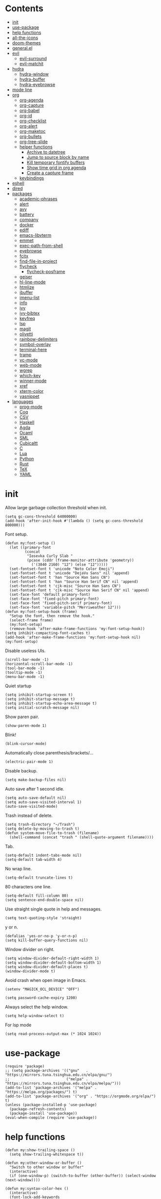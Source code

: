 # -*- org-babel-use-quick-and-dirty-noweb-expansion: t; -*-
#+PROPERTY: header-args:elisp :tangle config.el :results output silent
* Contents
  :PROPERTIES:
  :TOC:      this
  :END:
-  [[#init][init]]
-  [[#use-package][use-package]]
-  [[#help-functions][help functions]]
-  [[#all-the-icons][all-the-icons]]
-  [[#doom-themes][doom-themes]]
-  [[#generalel][general.el]]
-  [[#evil][evil]]
  -  [[#evil-surround][evil-surround]]
  -  [[#evil-matchit][evil-matchit]]
-  [[#hydra][hydra]]
  -  [[#hydra-window][hydra-window]]
  -  [[#hydra-buffer][hydra-buffer]]
  -  [[#hydra-eyebrowse][hydra-eyebrowse]]
-  [[#mode-line][mode line]]
-  [[#org][org]]
  -  [[#org-agenda][org-agenda]]
  -  [[#org-capture][org-capture]]
  -  [[#org-babel][org-babel]]
  -  [[#org-id][org-id]]
  -  [[#org-checklist][org-checklist]]
  -  [[#org-alert][org-alert]]
  -  [[#org-maketoc][org-maketoc]]
  -  [[#org-bullets][org-bullets]]
  -  [[#org-tree-slide][org-tree-slide]]
  -  [[#helper-functions][helper functions]]
    -  [[#archive-to-datetree][Archive to datetree]]
    -  [[#jump-to-source-block-by-name][Jump to source block by name]]
    -  [[#kill-temporary-fontify-buffers][Kill temporary fontify buffers]]
    -  [[#show-time-grid-in-org-agenda][Show time grid in org agenda]]
    -  [[#create-a-capture-frame][Create a capture frame]]
  -  [[#keybindings][keybindings]]
-  [[#eshell][eshell]]
-  [[#dired][dired]]
-  [[#packages][packages]]
  -  [[#academic-phrases][academic-phrases]]
  -  [[#alert][alert]]
  -  [[#avy][avy]]
  -  [[#battery][battery]]
  -  [[#company][company]]
  -  [[#docker][docker]]
  -  [[#ediff][ediff]]
  -  [[#emacs-libvterm][emacs-libvterm]]
  -  [[#emmet][emmet]]
  -  [[#exec-path-from-shell][exec-path-from-shell]]
  -  [[#eyebrowse][eyebrowse]]
  -  [[#fcitx][fcitx]]
  -  [[#find-file-in-project][find-file-in-project]]
  -  [[#flycheck][flycheck]]
    -  [[#flycheck-posframe][flycheck-posframe]]
  -  [[#geiser][geiser]]
  -  [[#hl-line-mode][hl-line-mode]]
  -  [[#htmlize][htmlize]]
  -  [[#ibuffer][ibuffer]]
  -  [[#imenu-list][imenu-list]]
  -  [[#info][info]]
  -  [[#ivy][ivy]]
  -  [[#ivy-bibtex][ivy-bibtex]]
  -  [[#keyfreq][keyfreq]]
  -  [[#lsp][lsp]]
  -  [[#magit][magit]]
  -  [[#olivetti][olivetti]]
  -  [[#rainbow-delimiters][rainbow-delimiters]]
  -  [[#symbol-overlay][symbol-overlay]]
  -  [[#terminal-here][terminal-here]]
  -  [[#tramp][tramp]]
  -  [[#vc-mode][vc-mode]]
  -  [[#web-mode][web-mode]]
  -  [[#wgrep][wgrep]]
  -  [[#which-key][which-key]]
  -  [[#winner-mode][winner-mode]]
  -  [[#xref][xref]]
  -  [[#xterm-color][xterm-color]]
  -  [[#yasnippet][yasnippet]]
-  [[#languages][languages]]
  -  [[#prog-mode][prog-mode]]
  -  [[#coq][Coq]]
  -  [[#csv][CSV]]
  -  [[#haskell][Haskell]]
  -  [[#agda][Agda]]
  -  [[#ocaml][Ocaml]]
  -  [[#sml][SML]]
  -  [[#cubicaltt][Cubicaltt]]
  -  [[#c][C]]
  -  [[#lua][Lua]]
  -  [[#python][Python]]
  -  [[#rust][Rust]]
  -  [[#tex][TeX]]
  -  [[#yaml][YAML]]

* init
  Allow large garbage collection threshold when init.
  #+BEGIN_SRC elisp
    (setq gc-cons-threshold 64000000)
    (add-hook 'after-init-hook #'(lambda () (setq gc-cons-threshold 800000)))
  #+END_SRC

  Font setup.
  #+BEGIN_SRC elisp
    (defun my:font-setup ()
      (let ((primary-font
             (concat
              "Iosevka Curly Slab "
              (pcase (cddr (frame-monitor-attribute 'geometry))
                ('(3840 2160) "12") (else "12")))))
      (set-fontset-font t 'unicode "Noto Color Emoji")
      (set-fontset-font t 'unicode "DejaVu Sans" nil 'append)
      (set-fontset-font t 'han "Source Han Sans CN")
      (set-fontset-font t 'han "Source Han Serif CN" nil 'append)
      (set-fontset-font t 'cjk-misc "Source Han Sans CN")
      (set-fontset-font t 'cjk-misc "Source Han Serif CN" nil 'append)
      (set-face-font 'default primary-font)
      (set-face-font 'fixed-pitch primary-font)
      (set-face-font 'fixed-pitch-serif primary-font)
      (set-face-font 'variable-pitch "Merriweather 12")))
    (defun my:font-setup-hook (frame)
      "Setup the font, then remove the hook."
      (select-frame frame)
      (my:font-setup)
      (remove-hook 'after-make-frame-functions 'my:font-setup-hook))
    (setq inhibit-compacting-font-caches t)
    (add-hook 'after-make-frame-functions 'my:font-setup-hook nil)
    (my:font-setup)
  #+END_SRC

  Disable useless UIs.
  #+BEGIN_SRC elisp
    (scroll-bar-mode -1)
    (horizontal-scroll-bar-mode -1)
    (tool-bar-mode -1)
    (tooltip-mode -1)
    (menu-bar-mode -1)
  #+END_SRC

  Quiet startup
  #+BEGIN_SRC elisp
    (setq inhibit-startup-screen t)
    (setq inhibit-startup-message t)
    (setq inhibit-startup-echo-area-message t)
    (setq initial-scratch-message nil)
  #+END_SRC

  Show paren pair.
  #+BEGIN_SRC elisp
    (show-paren-mode 1)
  #+END_SRC

Blink!
#+BEGIN_SRC elisp
  (blink-cursor-mode)
#+END_SRC

  Automatically close parenthesis/brackets/...
  #+BEGIN_SRC elisp
    (electric-pair-mode 1)
  #+END_SRC

  Disable backup.
  #+BEGIN_SRC elisp
    (setq make-backup-files nil)
  #+END_SRC

  Auto save after 1 second idle.
  #+BEGIN_SRC elisp
    (setq auto-save-default nil)
    (setq auto-save-visited-interval 1)
    (auto-save-visited-mode)
  #+END_SRC

  Trash instead of delete.
  #+BEGIN_SRC elisp
    (setq trash-directory "~/Trash")
    (setq delete-by-moving-to-trash t)
    (defun system-move-file-to-trash (filename)
      (shell-command (concat "trash " (shell-quote-argument filename))))
  #+END_SRC

  Tab.
  #+BEGIN_SRC elisp
    (setq-default indent-tabs-mode nil)
    (setq-default tab-width 4)
  #+END_SRC

  No wrap line.
  #+BEGIN_SRC elisp
    (setq-default truncate-lines t)
  #+END_SRC

  80 characters one line.
  #+BEGIN_SRC elisp
    (setq-default fill-column 80)
    (setq sentence-end-double-space nil)
  #+END_SRC

  Use straight single quote in help and messages.
  #+BEGIN_SRC elisp
    (setq text-quoting-style 'straight)
  #+END_SRC

  y or n.
  #+BEGIN_SRC elisp
    (defalias 'yes-or-no-p 'y-or-n-p)
    (setq kill-buffer-query-functions nil)
  #+END_SRC

  Window divider on right.
  #+BEGIN_SRC elisp
    (setq window-divider-default-right-width 1)
    (setq window-divider-default-bottom-width 1)
    (setq window-divider-default-places t)
    (window-divider-mode t)
  #+END_SRC

  Avoid crash when open image in Emacs.
  #+BEGIN_SRC elisp
    (setenv "MAGICK_OCL_DEVICE" "OFF")
  #+END_SRC

  #+BEGIN_SRC elisp
    (setq password-cache-expiry 1200)
  #+END_SRC

  Always select the help window.
  #+BEGIN_SRC elisp
    (setq help-window-select t)
  #+END_SRC

For lsp mode
#+BEGIN_SRC elisp
  (setq read-process-output-max (* 1024 1024))
#+END_SRC

* use-package
  #+BEGIN_SRC elisp
    (require 'package)
    ;; (setq package-archives '(("gnu"   . "https://mirrors.tuna.tsinghua.edu.cn/elpa/gnu/")
    ;;                          ("melpa" . "https://mirrors.tuna.tsinghua.edu.cn/elpa/melpa/")))
    (add-to-list 'package-archives '("melpa" . "https://melpa.org/packages/") t)
    (add-to-list 'package-archives '("org" . "https://orgmode.org/elpa/") t)
    (unless (package-installed-p 'use-package)
      (package-refresh-contents)
      (package-install 'use-package))
    (eval-when-compile (require 'use-package))
  #+END_SRC

* help functions
  #+BEGIN_SRC elisp
    (defun my:show-trailing-space ()
      (setq show-trailing-whitespace t))
  #+END_SRC

  #+BEGIN_SRC elisp
    (defun my:other-window-or-buffer ()
      "Switch to other window or buffer"
      (interactive)
      (if (one-window-p) (switch-to-buffer (other-buffer)) (select-window (next-window))))

    (defun my:syntax-color-hex ()
      (interactive)
      (font-lock-add-keywords
       nil
       '(("#[[:xdigit:]]\\{6\\}"
          (0 (put-text-property
              (match-beginning 0)
              (match-end 0)
              'face (list :background (match-string-no-properties 0)))))))
      (font-lock-flush))

    (defun my:toggle-line-number ()
      "Toggle line number between relative and nil."
      (interactive)
      (setq display-line-numbers
        (pcase display-line-numbers
          ('relative nil)
          (_ 'relative))))
  #+END_SRC

  #+BEGIN_SRC elisp
    (defun my:toggle-transparency ()
      (interactive)
      (let ((transparency 95)
            (opacity 100)
            (old-alpha (frame-parameter nil 'alpha)))
        (if (and (numberp old-alpha) (< old-alpha opacity))
            (set-frame-parameter nil 'alpha opacity)
          (set-frame-parameter nil 'alpha transparency))))
  #+END_SRC

* all-the-icons
  #+BEGIN_SRC elisp
    (use-package all-the-icons
      :ensure t
      :config
      (add-to-list 'all-the-icons-mode-icon-alist
                   '(latex-mode all-the-icons-fileicon "tex" :face all-the-icons-lred))
      (add-to-list 'all-the-icons-icon-alist
                   '("\\.v" all-the-icons-fileicon "coq" :face all-the-icons-red))
      (add-to-list 'all-the-icons-mode-icon-alist
                   '(coq-mode all-the-icons-fileicon "coq" :face all-the-icons-red)))
  #+END_SRC

* doom-themes
#+BEGIN_SRC elisp
  (use-package doom-themes
    :ensure t
    :config
    (setq doom-themes-enable-bold t)
    (setq doom-themes-enable-italic t)
    (load-theme 'doom-acario-light t)
    (doom-themes-org-config)
    (doom-themes-set-faces nil
      '(org-level-1 :inherit 'default)
      '(org-level-2 :inherit 'default)
      '(org-level-3 :inherit 'default)
      '(org-level-4 :inherit 'default)
      '(org-level-5 :inherit 'default)
      '(org-level-6 :inherit 'default)
      '(org-level-7 :inherit 'default)
      '(org-level-8 :inherit 'default))
    )
#+END_SRC

#+BEGIN_SRC elisp :tangle no
  (use-package modus-operandi-theme
    :init
    ;; NOTE: Everything is disabled by default.
    (setq modus-operandi-theme-slanted-constructs t
          modus-operandi-theme-bold-constructs t
          modus-operandi-theme-fringes nil ; {nil,'subtle,'intense}
          modus-operandi-theme-3d-modeline nil
          modus-operandi-theme-faint-syntax nil
          modus-operandi-theme-intense-hl-line nil
          modus-operandi-theme-intense-paren-match t
          modus-operandi-theme-prompts 'subtle ; {nil,'subtle,'intense}
          modus-operandi-theme-completions 'moderate ; {nil,'moderate,'opinionated}
          modus-operandi-theme-diffs nil ; {nil,'desaturated,'fg-only}
          modus-operandi-theme-org-blocks 'greyscale ; {nil,'greyscale,'rainbow}
          modus-operandi-theme-variable-pitch-headings t
          modus-operandi-theme-rainbow-headings nil
          modus-operandi-theme-section-headings nil
          modus-operandi-theme-scale-headings nil
          modus-operandi-theme-scale-1 1.05
          modus-operandi-theme-scale-2 1.1
          modus-operandi-theme-scale-3 1.15
          modus-operandi-theme-scale-4 1.2
          modus-operandi-theme-scale-5 1.3)
    :config
    (load-theme 'modus-operandi t))
#+END_SRC

* general.el
  #+BEGIN_SRC elisp :noweb no-export
    (use-package general
      :ensure t
      :config
      (general-evil-setup)
      (general-def
        "C-=" 'text-scale-increase
        "M-p" 'my:other-window-or-buffer
        "M-o" 'delete-other-windows
        "M-m" 'ivy-switch-buffer
        "M-x" 'counsel-M-x
        "C--" 'text-scale-decrease)
      (general-def 'normal help-mode-map
        "q" 'quit-window))
  #+END_SRC

Use comma as the global leader key.
#+BEGIN_SRC elisp
  (general-def
    '(motion normal insert emacs)
    :prefix ","
    :global-prefix "M-,"
    "f" 'counsel-find-file
    "s" 'swiper
    "d" 'dired
    "r" 'counsel-rg
    "k" 'kill-buffer
    "i" 'ibuffer
    "b" 'ivy-bibtex
    "g" 'magit-status
    "a" 'org-agenda
    "[" 'window-toggle-side-windows
    "e" 'eshell
    "v" 'vterm
    "t" 'terminal-here-launch
    "l" 'org-store-link
    "c" 'org-capture
    "n" '(nil :wk "narrow")
    "n s" 'org-narrow-to-subtree
    "n n" 'narrow-to-region
    "n w" 'widen
    "q" 'save-buffers-kill-terminal
    "Q" 'save-buffers-kill-emacs
    "E" 'hydra-eyebrowse/body
    "w" 'hydra-window/body
    "B" 'hydra-buffer/body)
#+END_SRC

Use semicolon as the major mode leader key.
#+BEGIN_SRC elisp
  (general-create-definer major-def
    :states '(motion normal insert emacs)
    :prefix ";"
    :global-prefix "M-;")
#+END_SRC

Use Esc to quit minibuffer, which is previously C-g.
#+BEGIN_SRC elisp
  (general-def '(minibuffer-local-map
                 minibuffer-local-ns-map
                 minibuffer-local-completion-map
                 minibuffer-local-must-match-map
                 minibuffer-local-isearch-map
                 ivy-minibuffer-map)
    [escape] 'minibuffer-keyboard-quit)
#+END_SRC

  #+BEGIN_SRC elisp
    (general-def 'override
      "C-/" 'comment-dwim
      "M-;" nil)
  #+END_SRC

  Find references using xref.
  #+BEGIN_SRC elisp
    (general-nmap
      "g d" 'xref-find-definitions
      "g r" 'xref-find-references
      "g i" 'counsel-imenu)
  #+END_SRC

  Use space as the leader key for those keybindings which are useful only in normal mode.
  #+BEGIN_SRC elisp
    (general-mmap
      :prefix "SPC"
      "" nil
      "a" 'align
      "t l" 'my:toggle-line-number
      "t t" 'my:toggle-transparency
      "t m" 'hide-mode-line-mode
      "s" 'symbol-overlay-put
      "o" 'olivetti-mode
      "f" 'avy-goto-char-2
      "w" 'avy-goto-word-1
      "l" 'avy-goto-line)
  #+END_SRC

* evil
#+BEGIN_SRC elisp
  (use-package evil
    :ensure t
    :init
    (setq evil-want-abbrev-expand-on-insert-exit nil)
    (setq evil-disable-insert-state-bindings t)
    (setq evil-respect-visual-line-mode t)
    :config
    (evil-mode 1)
    (evil-set-initial-state 'ivy-occur-mode 'emacs)
    (evil-set-initial-state 'org-capture-mode 'insert)
    (evil-set-initial-state 'vterm-mode 'insert)
    (evil-set-initial-state 'wdired-mode 'normal))
#+END_SRC

#+BEGIN_SRC elisp
  (general-def 'motion ";" nil "," nil)
  (general-def 'normal
    "x" nil
    "X" nil
    "s" nil
    "S" nil
    "u" 'undo-only
    "U" 'undo
    "C-r" 'undo-redo)
  (general-def 'motion
    :prefix "x"
    "l" 'evil-avy-goto-line
    "f" 'evil-avy-goto-char-in-line
    "c" 'evil-avy-goto-char-2
    "w" 'evil-avy-goto-word-1)
#+END_SRC

** evil-surround
#+BEGIN_SRC elisp
  (use-package evil-surround
    :ensure t
    :after evil
    :defer 2
    :config
    (global-evil-surround-mode 1))
#+END_SRC

** evil-matchit
#+BEGIN_SRC elisp
  (use-package evil-matchit
    :ensure t
    :after evil
    :defer 2
    :config
    (global-evil-matchit-mode 1))
#+END_SRC

* hydra
  #+BEGIN_SRC elisp :noweb no-export
    (use-package hydra
      :ensure t
      :config
      ;; (setq hydra-hint-display-type 'posframe)
      (setq hydra-posframe-show-params
            '(:internal-border-width 10
              :background-color "#f0e9d7"
              :poshandler posframe-poshandler-frame-top-center)))
  #+END_SRC

** hydra-window
   #+BEGIN_SRC elisp
     (defhydra hydra-window
       (:color pink :hint nil)
       (concat
        "            "
        (all-the-icons-material "apps" :height 2 :v-adjust -0.3)
        " Window Management"
        "

     ^Move^         ^Swap^         ^Size^         ^Action^
     ─────────────────────────
     _j_: down      _H_: left      _+_: + h       _s_: split
     _k_: up        _L_: right     _-_: - h       _v_: vsplit
     _h_: left      _J_: bottom    _>_: + w       _d_: delete
     _l_: right     _K_: top       _<_: - w       _o_: only
     _n_: next

     ")
       ("j" evil-window-down)
       ("k" evil-window-up)
       ("h" evil-window-left)
       ("l" evil-window-right)
       ("n" evil-window-next :color blue)
       ("H" evil-window-move-far-left)
       ("L" evil-window-move-far-right)
       ("J" evil-window-move-very-bottom)
       ("K" evil-window-move-very-top)
       ("+" evil-window-increase-height)
       ("-" evil-window-decrease-height)
       (">" evil-window-increase-width)
       ("<" evil-window-decrease-width)
       ("s" evil-window-split)
       ("v" evil-window-vsplit)
       ("d" evil-window-delete :color blue)
       ("o" delete-other-windows :color blue)
       ("q" nil :color blue)
       ("<escape>" nil :color blue))
   #+END_SRC

** hydra-buffer
   #+BEGIN_SRC elisp
     (defhydra hydra-buffer
       (:color teal :hint nil)
       (concat
        (all-the-icons-faicon "clone" :height 2 :v-adjust -0.2)
        " Buffer"
        "

     ^Action^
     ─────
     _j_: next
     _k_: previous
     _d_: delete
     _b_: switch

     ")
       ("j" evil-next-buffer :color red)
       ("k" evil-prev-buffer :color red)
       ("d" evil-delete-buffer)
       ("b" ivy-switch-buffer)
       ("q" nil)
       ("<escape>" nil))
   #+END_SRC

** hydra-eyebrowse
   #+BEGIN_SRC elisp
     (defhydra hydra-eyebrowse
       (:color teal :hint nil)
       "eyebrowse"
       ("l" eyebrowse-last-window-config "last" :column "Switch")
       ("j" eyebrowse-next-window-config "next" :color red)
       ("k" eyebrowse-prev-window-config "prev" :color red)
       ("s" eyebrowse-switch-to-window-config "switch")
       ("d" eyebrowse-close-window-config "delete" :column "Modify")
       ("c" eyebrowse-create-window-config "last")
       ("r" eyebrowse-rename-window-config "rename"))
   #+END_SRC

* mode line
  #+BEGIN_SRC elisp
    (use-package doom-modeline
      :ensure t
      :disabled t
      :hook (after-init . doom-modeline-mode)
      :config
      (setq doom-modeline-icon t))
    (setq-default mode-line-format nil)
  #+END_SRC

* org
  #+BEGIN_SRC elisp :noweb no-export
    (use-package org
      :ensure org-plus-contrib
      :defer 4
      :hook
      (org-mode . my:show-trailing-space)
      (org-babel-after-execute . org-redisplay-inline-images)
      :config
      (use-package org-mouse)
      <<org-kill-temp-fontify-buffer>>
      <<org-capture-templates>>
      (setcdr (assoc "\\.pdf\\'" org-file-apps) "zathura %s")
      (setq org-tags-column 0)
      (setq org-adapt-indentation nil)
      (setq org-startup-indented t)
      (setq org-startup-truncated t)
      (setq org-archive-location "~/org/trash.org::")
      (setq org-ellipsis "⌄")
      (setq org-confirm-babel-evaluate nil)
      (setq org-format-latex-options (plist-put org-format-latex-options :scale 1.4))
      (setq org-latex-pdf-process '("latexmk -f -pdf -outdir=%o %f"))
      (setq org-fontify-done-headline t)
      (setq org-log-into-drawer t)
      (setq org-log-done 'time)
      (setq org-enforce-todo-dependencies t)
      (setq org-enforce-todo-checkbox-dependencies t)
      (setq org-footnote-section nil))
  #+END_SRC

** org-agenda
  Org agenda config.
  #+BEGIN_SRC elisp :noweb no-export
    (use-package org-agenda
      :after org
      :commands (org-agenda)
      :hook
      (org-agenda-finalize . my:org-agenda-time-grid-spacing)
      :config
      (setq org-agenda-files '("~/org/orz.org" "~/org/diary.org"))
      (setq org-agenda-start-with-follow-mode nil)
      (setq org-agenda-start-with-log-mode t)
      (setq org-agenda-follow-indirect t)
      (setq org-agenda-dim-blocked-tasks 'invisible)
      (setq org-agenda-span 'day)
      (setq org-agenda-log-mode-items '(clock))
      (setq org-agenda-use-time-grid nil)
      (setq org-agenda-skip-deadline-if-done t)
      (setq org-agenda-skip-deadline-prewarning-if-scheduled 'pre-scheduled)
      (setq org-agenda-block-separator ?―)
      <<org-agenda-kbd>>
      )
  #+END_SRC

  Keybindings
  #+NAME: org-agenda-kbd
  #+BEGIN_SRC elisp :tangle no
    (general-def org-agenda-mode-map
      "S" 'org-agenda-schedule
      "D" 'org-agenda-deadline
      "c" 'org-agenda-columns
      "z" 'org-agenda-log-mode
      "h" 'backward-char
      "l" 'forward-char
      "j" 'org-agenda-next-line
      "k" 'org-agenda-previous-line)
  #+END_SRC

** org-capture
  Org capture templates.
  #+NAME: org-capture-templates
  #+BEGIN_SRC elisp :tangle no
    (add-hook 'org-capture-mode-hook 'evil-insert-state)
    (setq org-capture-templates
          '(("t" "Todo" entry (file+headline "~/org/orz.org" "0")
             "* %?"
             :prepend t)))
  #+END_SRC

  Keybindings
  #+BEGIN_SRC elisp
    (general-define-key
     :definer 'minor-mode
     :states '(motion normal insert emacs)
     :keymaps 'org-capture-mode
     :prefix ";"
     :global-prefix "M-;"
     ";" 'org-capture-finalize
     "w" 'org-capture-refile
     "k" 'org-capture-kill)
  #+END_SRC

** org-babel
  Org babel.
  #+BEGIN_SRC elisp
    (use-package ob-scheme :after org)
    (use-package ob-python :after org)
    (use-package ob-shell :after org)
    (use-package ob-latex :after org)
    (use-package ob-ipython
      :ensure t
      :after org
      :config
      (setq ob-ipython-resources-dir "~/obipy-resources/")
      (remove-hook 'org-mode-hook 'ob-ipython-auto-configure-kernels)
      (advice-add 'ob-babel-execute:ipython :around 'ob-ipython-auto-configure-kernels))
    (use-package ob-metapost
      :commands org-babel-execute:metapost
      :load-path "~/.config/emacs/packages/ob-metapost")
  #+END_SRC

  Keybindings
  #+BEGIN_SRC elisp
    (general-define-key
     :definer 'minor-mode
     :states '(motion normal insert emacs)
     :keymaps 'org-src-mode
     :prefix ";"
     :global-prefix "M-;"
     ";" 'org-edit-src-exit
     "k" 'org-edit-src-abort)
  #+END_SRC

  Hydra
  #+BEGIN_SRC elisp
    (defhydra hydra-org-babel
      (:color teal :hint nil :idle 1.0)
      (concat
       "  "
       (all-the-icons-fileicon "org" :height 2 :v-adjust -0.2 :face 'all-the-icons-purple)
       " Org babel"
       "

    ^Move^      ^Action^
    ──────────
    _j_: next   _e_: edit
    _k_: prev   _t_: tangle
    _h_: head   _r_: result
    _g_: goto

    ")
      ("j" org-babel-next-src-block :color red)
      ("k" org-babel-previous-src-block :color red)
      ("h" org-babel-goto-src-block-head)
      ("g" org-babel-goto-named-src-block)

      ("e" org-edit-src-code)
      ("t" org-babel-tangle)
      ("r" org-babel-open-src-block-result)

      ("q" nil)
      ("<escape>" nil))
  #+END_SRC

** org-id
   #+BEGIN_SRC elisp
     (use-package org-id
       :config
       (setq org-id-link-to-org-use-id 'create-if-interactive))
   #+END_SRC

** org-checklist
   #+BEGIN_SRC elisp
     (use-package org-checklist
       :after org)
   #+END_SRC

** org-alert
   #+BEGIN_SRC elisp
     (use-package org-alert
       :disabled t
       :after (org alert)
       :load-path "~/.config/emacs/packages/org-alert"
       :config
       (org-alert-enable))
   #+END_SRC

** org-maketoc
   #+BEGIN_SRC elisp
     (use-package org-make-toc
       :ensure t
       :after org
       :commands (org-make-toc))
   #+END_SRC

** org-bullets
   #+BEGIN_SRC elisp
     (use-package org-bullets
       :ensure t
       :disabled t
       :after org
       :hook (org-mode . org-bullets-mode)
       :init
       (setq org-bullets-bullet-list '("⚬")))
   #+END_SRC

** org-tree-slide
   #+BEGIN_SRC elisp
     (use-package org-tree-slide
       :ensure t
       :after org
       :commands (org-tree-slide-mode))
   #+END_SRC

** helper functions
*** Archive to datetree
    #+BEGIN_SRC elisp
      (defun my:org-refile-to-diary ()
        "Refile a subtree to a datetree corresponding to its CLOSED time."
        (interactive)
        (let* ((diary-file "~/org/diary.org")
               (datetree-date (org-entry-get nil "CLOSED" t))
               (date (org-date-to-gregorian datetree-date)))
          (save-window-excursion
            (org-cut-subtree)
            (find-file diary-file)
            (org-datetree-find-date-create date)
            (org-end-of-subtree t)
            (newline)
            (org-paste-subtree 4))))
    #+END_SRC

*** Jump to source block by name
    #+BEGIN_SRC elisp
      (defun my:org-search-src-block-name ()
        "Search source block name in current file"
        (interactive)
        (ivy-read
         "Code block: "
         (let (names)
           (org-babel-map-src-blocks nil
             (let ((name (nth 4 (org-babel-get-src-block-info))))
               (push name names)))
           (seq-filter #'identity names))
         :require-match t
         :action #'insert))
    #+END_SRC

*** Kill temporary fontify buffers
    Kill temporary buffers created by ~org-src-font-lock-fontify-block~.
    #+NAME: org-kill-temp-fontify-buffer
    #+BEGIN_SRC elisp :tangle no
      (defun kill-org-src-buffers (&rest args)
        "Kill temporary buffers created by org-src-font-lock-fontify-block."
        (dolist (b (buffer-list))
          (let ((bufname (buffer-name b)))
            (if (string-match-p (regexp-quote "org-src-fontification") bufname)
                (kill-buffer b)))))
      (advice-add 'org-src-font-lock-fontify-block :after #'kill-org-src-buffers)
    #+END_SRC

*** Show time grid in org agenda
    #+BEGIN_SRC elisp
      (defun my:org-agenda-time-grid-spacing ()
        "Set different line spacing w.r.t. time duration."
        (interactive)
        (save-excursion
          (let ((colors (list "#FFF9C4" "#FFF176" "#FFF59D" "#FFEE58"))
                (pos (point-min))
                (block-minutes 20)
                duration)
            (nconc colors colors)
            (while (setq pos (next-single-property-change pos 'org-hd-marker))
              (goto-char pos)
              (when (and (not (equal pos (point-at-eol)))
                         (setq duration
                               ;; When the ending time is the next day, duration can be negative
                               (or (mod (org-get-at-bol 'duration) 1440)
                                   ;; If it is the currently clocked entry
                                   (when (equal (org-get-at-bol 'org-hd-marker) org-clock-hd-marker)
                                     (/ (- (float-time) (float-time org-clock-start-time)) 60)))))
                ;; line-height = 1 + line-spacing
                (let ((line-height (if (< duration block-minutes) 1.0
                                     (+ 0.5 (/ duration (* 2.0 block-minutes)))))
                      (ov (make-overlay (point-at-bol) (1+ (point-at-eol)))))
                  (overlay-put ov 'face `(:background ,(car colors)))
                  (setq colors (cdr colors))
                  (overlay-put ov 'line-height line-height)
                  (overlay-put ov 'line-spacing (1- line-height))))))))
    #+END_SRC

#+BEGIN_SRC elisp
(add-hook 'org-agenda-finalize-hook #'my:org-agenda-time-grid-spacing)
#+END_SRC

*** Create a capture frame
#+BEGIN_SRC elisp :tangle no
      (defun my:delete-other-windows (&rest args)
        (setq-local mode-line-format nil)
        (delete-other-windows))
      (advice-add 'org-switch-to-buffer-other-window :after
                  #'my:delete-other-windows)
      (defun my:capture-after ()
        (advice-remove 'org-switch-to-buffer-other-window
                       #'my:delete-other-windows)
        (delete-frame)
        (remove-hook 'org-capture-after-finalize-hook #'my:capture-after)
        ;; (fmakunbound 'my:delete-other-windows)
        ;; (fmakunbound 'my:capture-after)
        )
      (defun make-org-capture-frame ()
        "Create a new frame and run org-capture."
        (interactive)
        (add-hook 'org-capture-after-finalize-hook #'my:capture-after)
        (condition-case nil
            (org-capture nil "t")
          ((user-error error) (my:capture-after))))
#+END_SRC

*** Search link backwards
#+BEGIN_SRC elisp
  (defun my:org-agenda-current-id ()
    "Search references of the current ID"
    (interactive)
    (let ((org-agenda-start-with-follow-mode t))
      (org-search-view nil (concat "id:" (org-id-get)) nil)))
#+END_SRC

** keybindings
   #+BEGIN_SRC elisp
     (general-nmap org-mode-map
       "gh" 'outline-up-heading
       "gj" 'org-forward-heading-same-level
       "gk" 'org-backward-heading-same-level
       "gl" 'outline-next-visible-heading
       "gt" 'counsel-org-goto
       "<" 'org-metaleft
       ">" 'org-metaright
       "t" 'org-todo)
     (general-def org-mode-map
       "M-h" 'org-metaleft
       "M-j" 'org-metadown
       "M-k" 'org-metaup
       "M-l" 'org-metaright
       "M-H" 'org-shiftmetaleft
       "M-J" 'org-shiftmetadown
       "M-K" 'org-shiftmetaup
       "M-L" 'org-shiftmetaright)
   #+END_SRC

#+BEGIN_SRC elisp
  (major-def org-mode-map
    "t" nil
    "t d" 'org-deadline
    "t s" 'org-schedule
    "t t" 'org-time-stamp
    "c" nil
    "c i" 'org-clock-in
    "c o" 'org-clock-out
    "l" 'org-insert-link
    "s" 'my:org-agenda-current-id
    "p" 'org-set-property
    "i" 'org-toggle-inline-images
    "x" 'org-toggle-latex-fragment
    ;; "a" 'org-archive-subtree
    "o" 'org-open-at-point
    "r" 'my:org-refile-to-diary
    "b" 'hydra-org-babel/body
    ";" 'org-ctrl-c-ctrl-c)
#+END_SRC

* eshell
  #+BEGIN_SRC elisp :tangle no
    (defun my:eshell-complete ()
      (interactive)
      (pcomplete-std-complete))

    (defun my:eshell-hook ()
      (setenv "TERM" "xterm-256color")
      (add-to-list
       'eshell-preoutput-filter-functions
       'xterm-color-filter)
      (setq eshell-output-filter-functions
            (remove 'eshell-handle-ansi-color
                    eshell-output-filter-functions))
      (general-def eshell-mode-map
        "<tab>" 'completion-at-point)
      (general-def 'normal eshell-mode-map
        "0" 'eshell-bol
        "^" 'eshell-bol
        "gk" 'eshell-previous-prompt
        "gj" 'eshell-next-prompt))

    (defun my:shortened-path (path max-len)
      "Return a modified version of `path', replacing some components
          with single characters starting from the left to try and get
          the path down to `max-len'"
      (let* ((components (split-string (abbreviate-file-name path) "/"))
             (len (+ (1- (length components))
                     (reduce '+ components :key 'length)))
             (str ""))
        (while (and (> len max-len)
                    (cdr components))
          (setq str (concat str (if (= 0 (length (car components)))
                                    "/"
                                  (string (elt (car components) 0) ?/)))
                len (- len (1- (length (car components))))
                components (cdr components)))
        (concat str (reduce (lambda (a b) (concat a "/" b)) components))))

    (use-package eshell
      :after xterm-color
      :hook
      ((eshell-mode . my:eshell-hook)
       (eshell-before-prompt
        . (lambda () (setq xterm-color-preserve-properties t))))
      :config
      (setq eshell-destroy-buffer-when-process-dies t)
      (setq eshell-hist-ignoredups t)
      (setq eshell-history-size 100000)
      (setq
       eshell-visual-commands
       '("htop" "top" "less" "more" "ncdu" "ssh"))
      (setq
       eshell-visual-subcommands
       '(("git" "log" "diff" "show")))
      (setq
       eshell-prompt-function
       (lambda ()
         (concat
          (propertize (my:shortened-path (eshell/pwd) 20)
                      'face '(:foreground "#0D47A1"))
          " "
          (propertize "❯" 'face `(:foreground "#B71C1C" :weight bold))
          (propertize "❯" 'face `(:foreground "#F57F17" :weight bold))
          (propertize "❯" 'face `(:foreground "#1B5E20" :weight bold))
          " ")))
      (setq eshell-prompt-regexp "^.* ❯❯❯ ")
      (setq eshell-highlight-prompt nil))

    (use-package esh-autosuggest
      :ensure t
      :after eshell
      :hook (eshell-mode . esh-autosuggest-mode))

    (use-package eshell-z
      :ensure t
      :after eshell)

    (use-package em-tramp
      :after (eshell esh-module)
      :config
      (add-to-list 'eshell-modules-list 'eshell-tramp))

  #+END_SRC

* dired
#+BEGIN_SRC elisp :noweb no-export
  (use-package dired
    :commands dired
    :hook ((dired-mode . dired-omit-mode)
           (dired-mode . dired-hide-details-mode))
    :config
    (setq dired-dwim-target t)
    (setq dired-recursive-copies 'always)
    (setq dired-recursive-deletes 'always)
    (setq dired-listing-switches "-alhvG --group-directories-first")
    (setq dired-isearch-filenames 'dwim)
    <<dired-kbd>>
    (use-package dired-open
      :ensure t
      :config
      (setq dired-open-extensions
            '(("pdf" . "zathura")
              ("html" . "firefox")
              ("mp4" . "mpv")
              ("png" . "feh")
              ("jpg" . "feh")))))
#+END_SRC

#+BEGIN_SRC elisp :tangle no
  (use-package all-the-icons-dired
    :after dired
    :hook (dired-mode . all-the-icons-dired-mode))
#+END_SRC

Keybindings
#+NAME: dired-kbd
#+BEGIN_SRC elisp :tangle no
  (general-def dired-mode-map
    "g" nil)
  (general-def 'normal dired-mode-map
    "/" 'dired-goto-file
    "+" 'dired-create-directory
    "c" 'dired-do-rename
    "d" 'dired-flag-file-deletion
    "e" 'ediff
    "f" 'dired-mark
    "h" 'dired-up-directory
    "i" 'dired-toggle-read-only
    "j" 'dired-next-line
    "k" 'dired-previous-line
    "l" 'dired-open-file
    "m" nil
    "m ." 'dired-mark-extension
    "m d" 'dired-mark-directories
    "m r" 'dired-mark-files-containing-regexp
    "m t" 'dired-toggle-marks
    "m k" 'dired-do-kill-lines
    "n" 'dired-narrow-regexp
    "p" 'dired-do-copy
    "q" 'quit-window
    "r" 'revert-buffer
    "s" 'dired-sort-toggle-or-edit
    "t" 'terminal-here-launch
    "u" 'dired-unmark
    "U" 'dired-unmark-all-marks
    "v o" 'dired-omit-mode
    "v d" 'dired-hide-details-mode
    "v i" 'all-the-icons-dired-mode
    "x" 'dired-do-flagged-delete
    "z" 'dired-do-compress)
#+END_SRC

* packages
** academic-phrases
   #+BEGIN_SRC elisp
     (use-package academic-phrases
       :ensure t
       :commands (academic-phrases academic-phrases-by-section))
   #+END_SRC

** alert
   #+BEGIN_SRC elisp
     (use-package alert
       :commands alert
       :ensure t
       :config
       (setq alert-default-style 'libnotify))
   #+END_SRC

** avy
#+BEGIN_SRC elisp
  (use-package avy
    :ensure t)
#+END_SRC

** battery
   #+BEGIN_SRC elisp
     (use-package battery
       :config
       (display-battery-mode))
   #+END_SRC

** company
   #+BEGIN_SRC elisp
     (use-package company
       :ensure t
       :hook (prog-mode . company-mode)
       :config
       (setq company-minimum-prefix-length 2)
       (setq company-idle-delay 0)
       (use-package company-posframe
         :ensure t
         :disabled t
         :config
         (company-posframe-mode 1)))
   #+END_SRC

** docker
   #+BEGIN_SRC elisp
     (use-package dockerfile-mode
       :ensure t
       :mode "Dockerfile\\'")

     (use-package docker-tramp
       :ensure t)
   #+END_SRC

** ediff
   #+BEGIN_SRC elisp
     (use-package ediff
       :defer
       :config
       (setq ediff-split-window-function 'split-window-horizontally)
       (setq ediff-window-setup-function 'ediff-setup-windows-plain))
   #+END_SRC

** eldoc
#+BEGIN_SRC elisp
  (use-package eldoc
    :config
    (setq eldoc-idle-delay 0))
#+END_SRC

** eglot
#+BEGIN_SRC elisp
  (use-package eglot
    :ensure t
    :defer t
    :config
    (major-def eglot-mode-map
      "e" '(nil :wk "eglot")
      "e a" 'eglot-code-actions
      "e c" 'eglot-reconnect
      "e f" 'eglot-format
      "e q" 'eglot-shutdown
      "e r" 'eglot-rename)
    (general-nmap eglot-mode-map
      "K" 'eglot-help-at-point))
#+END_SRC

** emacs-libvterm
#+BEGIN_SRC elisp
  (defun evil-collection-vterm-escape-stay ()
    "Go back to normal state but don't move cursor backwards.
  Moving cursor backwards is the default vim behavior but
  it is not appropriate in some cases like terminals."
    (setq-local evil-move-cursor-back nil))
  (use-package vterm
    :ensure t
    :hook (vterm-mode . evil-collection-vterm-escape-stay))
#+END_SRC

** emmet
   #+BEGIN_SRC elisp
     (use-package emmet-mode
       :ensure t
       :hook web-mode)
   #+END_SRC

** exec-path-from-shell
   #+BEGIN_SRC elisp
     (use-package exec-path-from-shell
       :ensure t
       :defer 1
       :config
       (setq exec-path-from-shell-check-startup-files nil)
       (exec-path-from-shell-copy-env "SSH_AGENT_PID")
       (exec-path-from-shell-copy-env "SSH_AUTH_SOCK"))
   #+END_SRC

** eyebrowse
   #+BEGIN_SRC elisp
     (use-package eyebrowse
       :ensure t
       :config
       (eyebrowse-mode t))
   #+END_SRC

   Keybindings
   #+BEGIN_SRC elisp
     (general-def 'override
       "M-0" 'eyebrowse-switch-to-window-config-0
       "M-1" 'eyebrowse-switch-to-window-config-1
       "M-2" 'eyebrowse-switch-to-window-config-2
       "M-3" 'eyebrowse-switch-to-window-config-3
       "M-4" 'eyebrowse-switch-to-window-config-4
       "M-5" 'eyebrowse-switch-to-window-config-5
       "M-6" 'eyebrowse-switch-to-window-config-6
       "M-7" 'eyebrowse-switch-to-window-config-7
       "M-8" 'eyebrowse-switch-to-window-config-8
       "M-9" 'eyebrowse-switch-to-window-config-9)
   #+END_SRC

** fcitx
#+BEGIN_SRC elisp
  (use-package fcitx
    :if (executable-find "fcitx5-remote")
    :ensure t
    :defer 2
    :config
    (setq fcitx-remote-command "fcitx5-remote")
    (fcitx-aggressive-setup))
#+END_SRC

** find-file-in-project
   #+BEGIN_SRC elisp
     (use-package find-file-in-project
       :ensure t
       :config
       (setq ffip-use-rust-fd t))
   #+END_SRC

** hide-mode-line
   #+BEGIN_SRC elisp
     (use-package hide-mode-line
       :ensure t
       :disabled t
       :hook
       ((org-mode org-agenda-mode magit-mode dired-mode) . hide-mode-line-mode))
   #+END_SRC

** hl-line-mode
   #+BEGIN_SRC elisp
     (use-package hl-line-mode
       :hook (prog-mode dired-mode LaTeX-mode))
   #+END_SRC

** hl-todo
#+BEGIN_SRC elisp
  (use-package hl-todo
    :ensure t
    :hook (prog-mode . hl-todo-mode))
#+END_SRC

** htmlize
   #+BEGIN_SRC elisp
     (use-package htmlize
       :ensure t
       :commands (htmlize htmlize-file htmlize-region htmlize-buffer))
   #+END_SRC

** ibuffer
#+BEGIN_SRC elisp
  (use-package ibuffer
    :hook (ibuffer-mode . ibuffer-vc-set-filter-groups-by-vc-root)
    :config
    (setq
     ibuffer-formats
     '(("    " (name 24 24) " " (mode 24 24) " " filename-and-process)))
    (use-package ibuffer-vc :ensure t))
#+END_SRC

#+BEGIN_SRC elisp
  (general-def 'emacs ibuffer-mode-map
    "M-j" 'ibuffer-forward-filter-group
    "M-k" 'ibuffer-backward-filter-group
    "j" 'ibuffer-forward-line
    "k" 'ibuffer-backward-line)
#+END_SRC

** imenu-list
   #+BEGIN_SRC elisp
     (use-package imenu-list
       :ensure t
       :commands imenu-list)
   #+END_SRC

** info
   #+BEGIN_SRC elisp
     (general-mmap Info-mode-map
       "q" 'quit-window
       "u" 'Info-up
       "b" 'Info-history-back
       "n" 'Info-next
       "p" 'Info-prev
       "<tab>" 'Info-next-reference
       "S-<tab>" 'Info-prev-reference)
   #+END_SRC

** ivy
   #+BEGIN_SRC elisp
     (use-package ivy
       :ensure t
       :config
       (ivy-mode 1)
       (use-package ivy-hydra :ensure t)
       (setq ivy-height 25)
       (setq ivy-use-virtual-buffers t)
       (setq ivy-count-format "(%d/%d) ")
       (setq ivy-re-builders-alist '((t . ivy--regex-plus))))
     (use-package swiper
       :commands swiper
       :ensure t
       :after ivy)
     (use-package counsel
       :ensure t
       :after swiper)
     (use-package all-the-icons-ivy
       :ensure t
       :after (all-the-icons ivy)
       :config
       (all-the-icons-ivy-setup))
     (use-package ivy-posframe
       :ensure t
       :after ivy
       :config
       (setq ivy-posframe-display-functions-alist '((t . ivy-posframe-display-at-frame-center)))
       (ivy-posframe-mode))
   #+END_SRC

** ivy-bibtex
#+BEGIN_SRC elisp
  (use-package ivy-bibtex
    :ensure t
    :after ivy
    :config
    (setq bibtex-completion-bibliography '("~/org/refs.bib"))
    (setq bibtex-completion-notes-path "~/notes/literature")
    (setq bibtex-completion-notes-extension ".md")
    (setq bibtex-completion-library-path '("~/org/pdfs"))
    (setq bibtex-completion-display-formats
          '((t . "${author:36} ${title:100} ${year:4} ${=has-pdf=:1}${=has-note=:1} ${=type=:18}")))
    (defun my:ivy-bibtex-open-pdf (file)
      (async-start-process "bibtex-pdf" "xdg-open" nil file))
    (setq bibtex-completion-pdf-open-function 'my:ivy-bibtex-open-pdf)
    (add-to-list 'ivy-re-builders-alist
                 '(ivy-bibtex . ivy--regex-ignore-order)))
#+END_SRC

** lsp
   #+BEGIN_SRC elisp :tangle no
     (use-package lsp-mode
       :ensure t
       :commands lsp
       :config
       (setq lsp-diagnostic-package :flycheck))
     (use-package lsp-ui
       :ensure t
       :commands lsp-ui-mode
       :config
       (setq lsp-ui-sideline-show-diagnostics nil))
     (use-package company-lsp :ensure t :commands company-lsp)
   #+END_SRC

   #+BEGIN_SRC elisp :tangle no
     (general-nmap lsp-ui-imenu-mode-map
       "h" 'lsp-ui-imenu--prev-kind
       "l" 'lsp-ui-imenu--next-kind
       "q" 'quit-window
       "o" 'lsp-ui-imenu--view
       "<return>" 'lsp-ui-imenu--visit)
   #+END_SRC

** magit
   #+BEGIN_SRC elisp
     (use-package magit
       :ensure t
       :hook (git-commit-mode . evil-insert-state)
       :defer 6)
   #+END_SRC

#+BEGIN_SRC elisp
  (use-package magit-delta
    :ensure t
    :after magit
    :config
    (magit-delta-mode))
#+END_SRC

   #+BEGIN_SRC elisp
     (general-define-key
      :definer 'minor-mode
      :states '(motion normal insert emacs)
      :keymaps 'git-commit-mode
      :prefix ";"
      :global-prefix "M-;"
      ";" 'with-editor-finish
      "k" 'with-editor-cancel)
   #+END_SRC

** markdown
#+BEGIN_SRC elisp
  (use-package markdown-mode
    :ensure t
    :mode (("README\\.md\\'" . gfm-mode)
           ("\\.md\\'" . markdown-mode)
           ("\\.markdown\\'" . markdown-mode)))
#+END_SRC

** olivetti
#+BEGIN_SRC elisp :tangle no
  (use-package olivetti
    :ensure t
    :hook
    ((org-mode . olivetti-mode)
     (dired-mode . olivetti-mode))
    :init
    (setq olivetti-body-width 90))
#+END_SRC

** rainbow-delimiters
   #+BEGIN_SRC elisp
     (use-package rainbow-delimiters
       :disabled t
       :ensure t
       :hook ((prog-mode coq-mode) . rainbow-delimiters-mode))
   #+END_SRC

** symbol-overlay
   #+BEGIN_SRC elisp
     (use-package symbol-overlay
       :ensure t
       :commands symbol-overlay-put)
   #+END_SRC

** terminal-here
   #+BEGIN_SRC elisp
     (use-package terminal-here
       :ensure t
       :config
       (setq terminal-here-terminal-command
             '("alacritty")))
   #+END_SRC

** tramp
   #+BEGIN_SRC elisp
     (use-package tramp)
   #+END_SRC

** vc-mode
   #+BEGIN_SRC elisp
     (use-package vc
       :config
       (with-eval-after-load 'tramp
         (setq vc-ignore-dir-regexp
               (format "\\(%s\\)\\|\\(%s\\)"
                       vc-ignore-dir-regexp
                       tramp-file-name-regexp))))
   #+END_SRC

** web-mode
   #+BEGIN_SRC elisp
     (use-package web-mode
       :mode "\\.html?\\'"
       :ensure t)
   #+END_SRC

** wgrep
#+BEGIN_SRC elisp
  (use-package wgrep :ensure t)
#+END_SRC

** which-key
   #+BEGIN_SRC elisp
     (use-package which-key
       :ensure t
       :config
       (setq which-key-max-display-columns 3)
       (setq which-key-add-column-padding 2)
       (setq which-key-idle-delay 0)
       (which-key-mode 1))
   #+END_SRC

#+BEGIN_SRC elisp
  (use-package which-key-posframe
    :ensure t
    :disabled t
    :config
    (setq which-key-posframe-border-width 10)
    (set-face-attribute 'which-key-posframe-border nil :background "#f0e9d7")
    (set-face-attribute 'which-key-posframe nil :background "#f0e9d7")
    (which-key-posframe-mode))
#+END_SRC

** winner-mode
   #+BEGIN_SRC elisp
     (use-package winner
       :hook
       (after-init . winner-mode)
       (ediff-quit . winner-undo))
   #+END_SRC

** xref
   #+BEGIN_SRC elisp
     (general-nmap xref--xref-buffer-mode-map
       "j" 'xref-next-line
       "k" 'xref-prev-line
       "q" 'quit-window
       "o" 'xref-show-location-at-point
       "<return>" 'xref-goto-xref)
   #+END_SRC

** xterm-color
   #+BEGIN_SRC elisp
    (use-package xterm-color :ensure t)
   #+END_SRC

** yasnippet
#+BEGIN_SRC elisp
  (use-package yasnippet
    :ensure t
    :config
    (setq yas-snippet-dirs '("~/.config/emacs/snippets"))
    (yas-global-mode 1))
#+END_SRC

* languages
** prog-mode
   #+BEGIN_SRC elisp
     (use-package prog-mode
       :hook (prog-mode . my:show-trailing-space))
   #+END_SRC

** Coq
   #+BEGIN_SRC elisp
     (use-package proof-general
       :ensure t
       :config
       (setq proof-splash-enable nil))
     (use-package company-coq
       :ensure t
       :after proof-site
       :hook (coq-mode . company-coq-mode)
       :config
       (setq company-coq-disabled-features '(smart-subscripts))
       (company-coq--init-refman-ltac-abbrevs-cache)
       (company-coq--init-refman-scope-abbrevs-cache)
       (company-coq--init-refman-tactic-abbrevs-cache)
       (company-coq--init-refman-vernac-abbrevs-cache)
       (defun my:company-coq-doc-search ()
         "Search identifier in coq refman"
         (interactive)
         (ivy-read
          "doc: "
          (append company-coq--refman-tactic-abbrevs-cache
                  company-coq--refman-vernac-abbrevs-cache
                  company-coq--refman-scope-abbrevs-cache
                  company-coq--refman-ltac-abbrevs-cache)
          :preselect (ivy-thing-at-point)
          :action 'company-coq-doc-buffer-refman)))
   #+END_SRC

   Keybindings
   #+BEGIN_SRC elisp
     (general-def 'normal coq-mode-map
       "K" 'my:company-coq-doc-search)
     (major-def coq-mode-map
       "g" '(company-coq-proof-goto-point :wk "goto")
       "d" '(company-coq-doc :wk "doc")
       "q" '(proof-shell-exit :wk "exit")
       "c" '(proof-interrupt-process :wk "abort")
       "p" '(proof-prf :wk "goal")
       "u" 'proof-undo-last-successful-command
       "s" 'proof-find-theorems
       "l" 'proof-layout-windows)
   #+END_SRC

** CSV
   #+BEGIN_SRC elisp
     (use-package csv-mode
       :ensure t
       :mode ("\\.[Cc][Ss][Vv]\\'" . csv-mode))
   #+END_SRC

** Haskell
#+BEGIN_SRC elisp
  (use-package haskell-mode
    :ensure t)
#+END_SRC

#+BEGIN_SRC elisp :tangle no
  (use-package dante
    :ensure t
    :after haskell-mode
    :commands 'dante-mode
    :hook (haskell-mode . dante-mode)
    :init
    (setq dante-tap-type-time 0))
  (major-def dante-mode-map
    "r" 'dante-restart
    "i" 'dante-info
    "t" 'dante-type-at
    ";" 'dante-eval-block)
#+END_SRC

** Lua
#+BEGIN_SRC elisp
  (use-package lua-mode
    :ensure t)
#+END_SRC

** Agda
   #+BEGIN_SRC elisp
     (eval-and-compile
       (defun agda-mode-load-path ()
         (file-name-directory (shell-command-to-string "agda-mode locate"))))
     (use-package agda2
       :load-path (lambda () (agda-mode-load-path))
       :mode ("\\.agda\\'" . agda2-mode))
   #+END_SRC

#+BEGIN_SRC elisp
  (major-def agda2-mode-map
    "d" 'agda2-goto-definition-keyboard
    "l" 'agda2-load
    "a" 'agda2-autoOne
    "h" 'agda2-helper-function-type
    "," 'agda2-goal-and-context
    "." 'agda2-goal-and-context-and-inferred
    "r" 'agda2-refine
    "n" 'agda2-compute-normalised
    "c" 'agda2-make-case
    "q" 'agda2-quit)
#+END_SRC

** Ocaml
   #+BEGIN_SRC elisp
     (eval-and-compile
       (defun merlin-mode-load-path ()
         (expand-file-name
          "share/emacs/site-lisp"
          (file-name-directory
           (shell-command-to-string "opam config var share")))))
     (use-package merlin
       :load-path (lambda () (merlin-mode-load-path))
       :hook
       (tuareg-mode . merlin-mode))
   #+END_SRC

   #+BEGIN_SRC elisp
     (use-package tuareg
       :ensure t
       :defer t)
   #+END_SRC

** SML
   #+BEGIN_SRC elisp
     (use-package sml-mode
       :ensure t
       :defer t)
   #+END_SRC

** Cubicaltt
   #+BEGIN_SRC elisp
     (use-package cubicaltt
       :load-path "~/cubicaltt"
       :mode ("\\.ctt$" . cubicaltt-mode))
   #+END_SRC

** C
#+BEGIN_SRC elisp
     (use-package cc-mode
       :commands c-mode
       :config
       (setq c-basic-offset 4)
       (setq c-default-style "linux"))
#+END_SRC

#+BEGIN_SRC elisp
  (use-package ccls
    :ensure t
    :defer t)
#+END_SRC

** Python
   #+BEGIN_SRC elisp
     (use-package python
       :defer t
       :config
       (setq python-indent-offset 4)
       (setq python-indent-guess-indent-offset-verbose nil)
       (setq python-shell-completion-native-enable nil)
       (when (executable-find "ipython")
         (setq python-shell-interpreter "ipython")))
   #+END_SRC

** TeX
#+BEGIN_SRC elisp
  (use-package tex
    :ensure auctex
    :defer t
    :hook
    ((LaTeX-mode . my:show-trailing-space)
     (LaTeX-mode . TeX-source-correlate-mode)
     (LaTeX-mode . TeX-PDF-mode))
    :config
    (setq font-latex-fontify-script nil)
    (setq TeX-view-program-selection '((output-pdf "Zathura"))))
#+END_SRC

** YAML
   #+BEGIN_SRC elisp
     (use-package yaml-mode
       :ensure t)
   #+END_SRC

